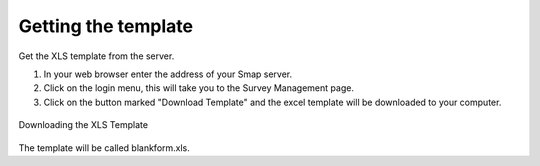 Getting the template
====================

Get the XLS template from the server.  

1. In your web browser enter the address of your Smap server.
2. Click on the login menu, this will take you to the Survey Management page.
3. Click on the button marked "Download Template" and the excel template will be downloaded to your computer.

.. figure::  _images/download_template.jpg
   :align:   center

   Downloading the XLS Template

The template will be called blankform.xls.

